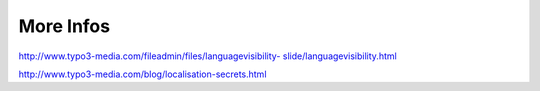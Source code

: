 ﻿.. include:: Images.txt

.. ==================================================
.. FOR YOUR INFORMATION
.. --------------------------------------------------
.. -*- coding: utf-8 -*- with BOM.

.. ==================================================
.. DEFINE SOME TEXTROLES
.. --------------------------------------------------
.. role::   underline
.. role::   typoscript(code)
.. role::   ts(typoscript)
   :class:  typoscript
.. role::   php(code)


More Infos
----------

`http://www.typo3-media.com/fileadmin/files/languagevisibility-
slide/languagevisibility.html
<http://www.typo3-media.com/fileadmin/files/languagevisibility-
slide/languagevisibility.html>`_

`http://www.typo3-media.com/blog/localisation-secrets.html
<http://www.typo3-media.com/blog/localisation-secrets.html>`_





